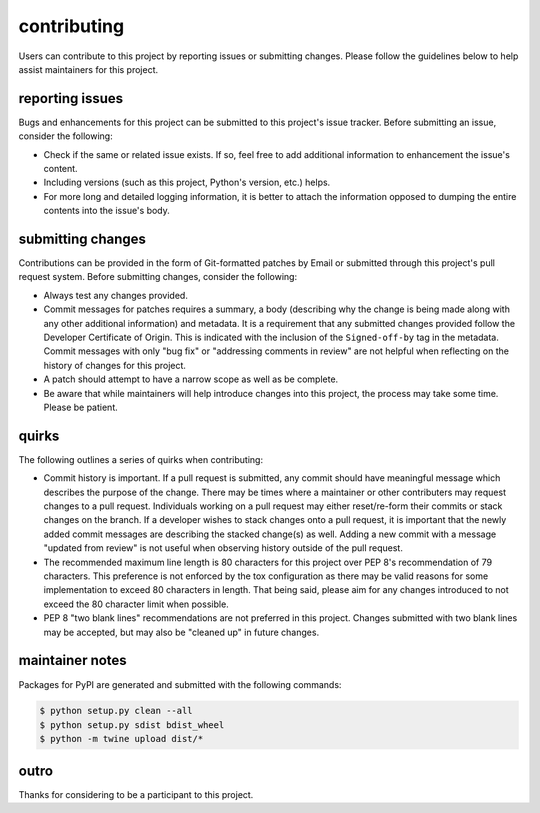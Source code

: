 contributing
============

Users can contribute to this project by reporting issues or submitting changes.
Please follow the guidelines below to help assist maintainers for this project.

reporting issues
----------------

Bugs and enhancements for this project can be submitted to this project's issue
tracker. Before submitting an issue, consider the following:

- Check if the same or related issue exists. If so, feel free to add additional
  information to enhancement the issue's content.
- Including versions (such as this project, Python's version, etc.) helps.
- For more long and detailed logging information, it is better to attach the
  information opposed to dumping the entire contents into the issue's body.

submitting changes
------------------

Contributions can be provided in the form of Git-formatted patches by Email or
submitted through this project's pull request system. Before submitting changes,
consider the following:

- Always test any changes provided.
- Commit messages for patches requires a summary, a body (describing why the
  change is being made along with any other additional information) and
  metadata. It is a requirement that any submitted changes provided follow the
  Developer Certificate of Origin. This is indicated with the inclusion of the
  ``Signed-off-by`` tag in the metadata. Commit messages with only "bug fix" or
  "addressing comments in review" are not helpful when reflecting on the history
  of changes for this project.
- A patch should attempt to have a narrow scope as well as be complete.
- Be aware that while maintainers will help introduce changes into this project,
  the process may take some time. Please be patient.

quirks
------

The following outlines a series of quirks when contributing:

- Commit history is important. If a pull request is submitted, any commit should
  have meaningful message which describes the purpose of the change. There may
  be times where a maintainer or other contributers may request changes to a
  pull request. Individuals working on a pull request may either reset/re-form
  their commits or stack changes on the branch. If a developer wishes to stack
  changes onto a pull request, it is important that the newly added commit
  messages are describing the stacked change(s) as well. Adding a new commit
  with a message "updated from review" is not useful when observing history
  outside of the pull request.
- The recommended maximum line length is 80 characters for this project over
  PEP 8's recommendation of 79 characters. This preference is not enforced by
  the tox configuration as there may be valid reasons for some implementation to
  exceed 80 characters in length. That being said, please aim for any changes
  introduced to not exceed the 80 character limit when possible.
- PEP 8 "two blank lines" recommendations are not preferred in this project.
  Changes submitted with two blank lines may be accepted, but may also be
  "cleaned up" in future changes.

maintainer notes
----------------

Packages for PyPI are generated and submitted with the following commands:

.. code-block:: shell

    $ python setup.py clean --all
    $ python setup.py sdist bdist_wheel
    $ python -m twine upload dist/*

outro
-----

Thanks for considering to be a participant to this project.

